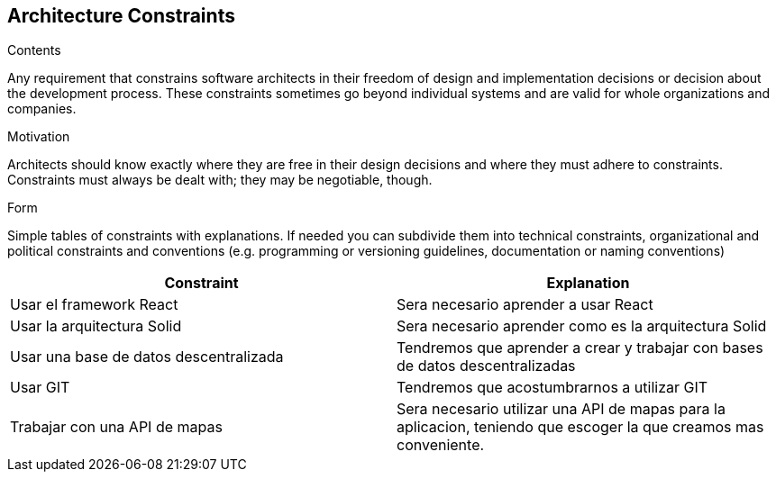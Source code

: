 [[section-architecture-constraints]]
== Architecture Constraints


[role="arc42help"]
****
.Contents
Any requirement that constrains software architects in their freedom of design and implementation decisions or decision about the development process. These constraints sometimes go beyond individual systems and are valid for whole organizations and companies.

.Motivation
Architects should know exactly where they are free in their design decisions and where they must adhere to constraints.
Constraints must always be dealt with; they may be negotiable, though.

.Form
Simple tables of constraints with explanations.
If needed you can subdivide them into
technical constraints, organizational and political constraints and
conventions (e.g. programming or versioning guidelines, documentation or naming conventions)
****

[options="header",cols="2,2"]
|===
|Constraint|Explanation
| Usar el framework React | Sera necesario aprender a usar React 
| Usar la arquitectura Solid | Sera necesario aprender como es la arquitectura Solid
| Usar una base de datos descentralizada | Tendremos que aprender a crear y trabajar con bases de datos descentralizadas 
| Usar GIT | Tendremos que acostumbrarnos a utilizar GIT 
| Trabajar con una API de mapas | Sera necesario utilizar una API de mapas para la aplicacion, teniendo que escoger la que creamos mas conveniente.
|===